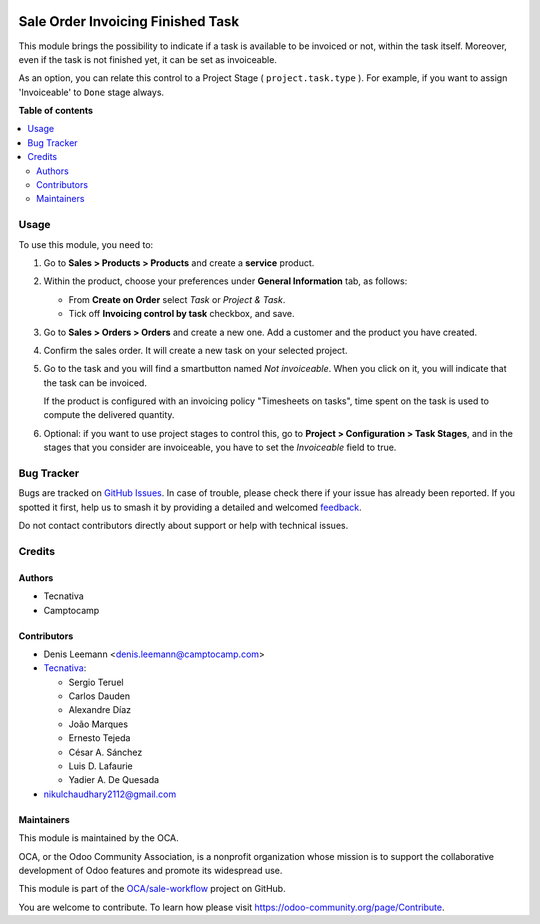 .. image:: https://odoo-community.org/readme-banner-image
   :target: https://odoo-community.org/get-involved?utm_source=readme
   :alt: Odoo Community Association

==================================
Sale Order Invoicing Finished Task
==================================

.. 
   !!!!!!!!!!!!!!!!!!!!!!!!!!!!!!!!!!!!!!!!!!!!!!!!!!!!
   !! This file is generated by oca-gen-addon-readme !!
   !! changes will be overwritten.                   !!
   !!!!!!!!!!!!!!!!!!!!!!!!!!!!!!!!!!!!!!!!!!!!!!!!!!!!
   !! source digest: sha256:ea48d36882f62c1740728e5d30f3f8523610da3b83b91abc7369fd0add524797
   !!!!!!!!!!!!!!!!!!!!!!!!!!!!!!!!!!!!!!!!!!!!!!!!!!!!

.. |badge1| image:: https://img.shields.io/badge/maturity-Beta-yellow.png
    :target: https://odoo-community.org/page/development-status
    :alt: Beta
.. |badge2| image:: https://img.shields.io/badge/license-AGPL--3-blue.png
    :target: http://www.gnu.org/licenses/agpl-3.0-standalone.html
    :alt: License: AGPL-3
.. |badge3| image:: https://img.shields.io/badge/github-OCA%2Fsale--workflow-lightgray.png?logo=github
    :target: https://github.com/OCA/sale-workflow/tree/16.0/sale_order_invoicing_finished_task
    :alt: OCA/sale-workflow
.. |badge4| image:: https://img.shields.io/badge/weblate-Translate%20me-F47D42.png
    :target: https://translation.odoo-community.org/projects/sale-workflow-16-0/sale-workflow-16-0-sale_order_invoicing_finished_task
    :alt: Translate me on Weblate
.. |badge5| image:: https://img.shields.io/badge/runboat-Try%20me-875A7B.png
    :target: https://runboat.odoo-community.org/builds?repo=OCA/sale-workflow&target_branch=16.0
    :alt: Try me on Runboat

|badge1| |badge2| |badge3| |badge4| |badge5|

This module brings the possibility to indicate if a task is available to be
invoiced or not, within the task itself. Moreover, even if the task is not
finished yet, it can be set as invoiceable.

As an option, you can relate this control to a Project Stage
( ``project.task.type`` ). For example, if you want to assign 'Invoiceable' to
``Done`` stage always.

**Table of contents**

.. contents::
   :local:

Usage
=====

To use this module, you need to:

1. Go to **Sales > Products > Products** and create a **service** product.

2. Within the product, choose your preferences under **General Information**
   tab, as follows:

   * From **Create on Order** select *Task* or *Project & Task*.
   * Tick off **Invoicing control by task** checkbox, and save.

   .. image:: https://raw.githubusercontent.com/OCA/sale-workflow/16.0/sale_order_invoicing_finished_task/static/description/product_view_invoicefinishedtask2.png

3. Go to **Sales > Orders > Orders** and create a new one. Add a customer and
   the product you have created.

4. Confirm the sales order. It will create a new task on your selected project.

5. Go to the task and you will find a smartbutton named *Not invoiceable*. When
   you click on it, you will indicate that the task can be invoiced.

   .. image:: https://raw.githubusercontent.com/OCA/sale-workflow/16.0/sale_order_invoicing_finished_task/static/description/task_view_invoicefinishedtask2.png

   If the product is configured with an invoicing policy "Timesheets on tasks",
   time spent on the task is used to compute the delivered quantity.

6. Optional: if you want to use project stages to control this, go to
   **Project > Configuration > Task Stages**, and in the stages that you
   consider are invoiceable, you have to set the *Invoiceable* field to true.

Bug Tracker
===========

Bugs are tracked on `GitHub Issues <https://github.com/OCA/sale-workflow/issues>`_.
In case of trouble, please check there if your issue has already been reported.
If you spotted it first, help us to smash it by providing a detailed and welcomed
`feedback <https://github.com/OCA/sale-workflow/issues/new?body=module:%20sale_order_invoicing_finished_task%0Aversion:%2016.0%0A%0A**Steps%20to%20reproduce**%0A-%20...%0A%0A**Current%20behavior**%0A%0A**Expected%20behavior**>`_.

Do not contact contributors directly about support or help with technical issues.

Credits
=======

Authors
~~~~~~~

* Tecnativa
* Camptocamp

Contributors
~~~~~~~~~~~~

* Denis Leemann <denis.leemann@camptocamp.com>
* `Tecnativa <https://www.tecnativa.com>`_:

  * Sergio Teruel
  * Carlos Dauden
  * Alexandre Díaz
  * João Marques
  * Ernesto Tejeda
  * César A. Sánchez
  * Luis D. Lafaurie
  * Yadier A. De Quesada

* nikulchaudhary2112@gmail.com

Maintainers
~~~~~~~~~~~

This module is maintained by the OCA.

.. image:: https://odoo-community.org/logo.png
   :alt: Odoo Community Association
   :target: https://odoo-community.org

OCA, or the Odoo Community Association, is a nonprofit organization whose
mission is to support the collaborative development of Odoo features and
promote its widespread use.

This module is part of the `OCA/sale-workflow <https://github.com/OCA/sale-workflow/tree/16.0/sale_order_invoicing_finished_task>`_ project on GitHub.

You are welcome to contribute. To learn how please visit https://odoo-community.org/page/Contribute.
